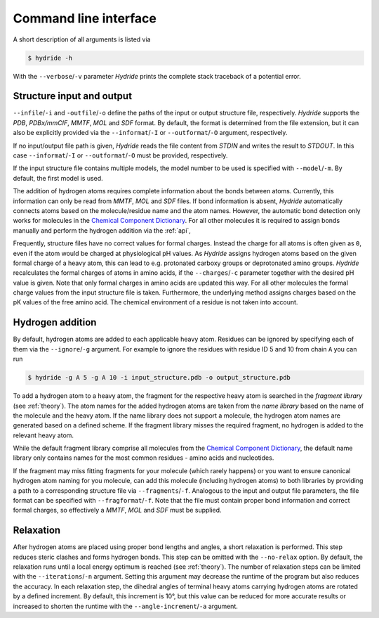 .. This source code is part of the Hydride package and is distributed
   under the 3-Clause BSD License. Please see 'LICENSE.rst' for further
   information.

.. _cli:

Command line interface
======================

A short description of all arguments is listed via

.. code-block:: console

   $ hydride -h

With the ``--verbose``/``-v`` parameter *Hydride* prints the complete stack
traceback of a potential error.


Structure input and output
--------------------------

``--infile``/``-i`` and ``-outfile``/``-o`` define the paths of the input or
output structure file, respectively.
*Hydride* supports the *PDB*, *PDBx/mmCIF*, *MMTF*, *MOL* and *SDF*
format.
By default, the format is determined from the file extension, but it can also
be explicitly provided via the ``--informat``/``-I`` or
``--outformat``/``-O`` argument, respectively.

If no input/output file path is given, *Hydride* reads the file content from
*STDIN* and writes the result to *STDOUT*.
In this case ``--informat``/``-I`` or ``--outformat``/``-O`` must be provided,
respectively.

If the input structure file contains multiple models, the model number to be
used is specified with ``--model``/``-m``. By default, the first model is used.

The addition of hydrogen atoms requires complete information about the
bonds between atoms.
Currently, this information can only be read from *MMTF*, *MOL* and *SDF*
files.
If bond information is absent, *Hydride* automatically connects
atoms based on the molecule/residue name and the atom names.
However, the automatic bond detection only works for molecules in the
`Chemical Component Dictionary <https://www.wwpdb.org/data/ccd>`_.
For all other molecules it is required to assign bonds manually and
perform the hydrogen addition via the :ref:`api`,

Frequently, structure files have no correct values for formal charges.
Instead the charge for all atoms is often given as ``0``, even if the atom
would be charged at physiological pH values.
As *Hydride* assigns hydrogen atoms based on the given formal charge of a
heavy atom, this can lead to e.g. protonated carboxy groups or deprotonated
amino groups.
*Hydride* recalculates the formal charges of atoms in amino acids, if the
``--charges``/``-c`` parameter together with the desired pH value is given.
Note that only formal charges in amino acids are updated this way.
For all other molecules the formal charge values from the input structure file
is taken.
Furthermore, the underlying method assigns charges based on the pK values of
the free amino acid.
The chemical environment of a residue is not taken into account.


Hydrogen addition
-----------------

By default, hydrogen atoms are added to each applicable heavy atom.
Residues can be ignored by specifying each of them via the
``--ignore``/``-g`` argument.
For example to ignore the residues with residue ID 5 and 10 from chain ``A``
you can run

.. code-block:: console

   $ hydride -g A 5 -g A 10 -i input_structure.pdb -o output_structure.pdb

To add a hydrogen atom to a heavy atom, the fragment for the respective
heavy atom is searched in the *fragment library* (see :ref:`theory`).
The atom names for the added hydrogen atoms are taken from the *name library*
based on the name of the molecule and the heavy atom.
If the name library does not support a molecule, the hydrogen atom names
are generated based on a defined scheme.
If the fragment library misses the required fragment, no hydrogen is added
to the relevant heavy atom.

While the default fragment library comprise all molecules from the
`Chemical Component Dictionary <https://www.wwpdb.org/data/ccd>`_,
the default name library only contains names for the most common residues -
amino acids and nucleotides.

If the fragment may miss fitting fragments for your molecule
(which rarely happens) or you want to ensure canonical hydrogen atom naming
for you molecule, can add this molecule (including hydrogen atoms) to both
libraries by providing a path to a corresponding structure file via
``--fragments``/``-f``.
Analogous to the input and output file parameters, the file format can be
specified with ``--fragformat``/``-f``.
Note that the file must contain proper bond information and correct formal
charges, so effectively a *MMTF*, *MOL* and *SDF* must be supplied.


Relaxation
----------

After hydrogen atoms are placed using proper bond lengths and angles,
a short relaxation is performed.
This step reduces steric clashes and forms hydrogen bonds.
This step can be omitted with the ``--no-relax`` option.
By default, the relaxation runs until a local energy optimum is reached
(see :ref:`theory`).
The number of relaxation steps can be limited with the
``--iterations``/``-n`` argument.
Setting this argument may decrease the runtime of the program but also
reduces the accuracy.
In each relaxation step, the dihedral angles of terminal heavy atoms
carrying hydrogen atoms are rotated by a defined increment.
By default, this increment is 10°, but this value can be reduced for more
accurate results or increased to shorten the runtime with the
``--angle-increment``/``-a`` argument.